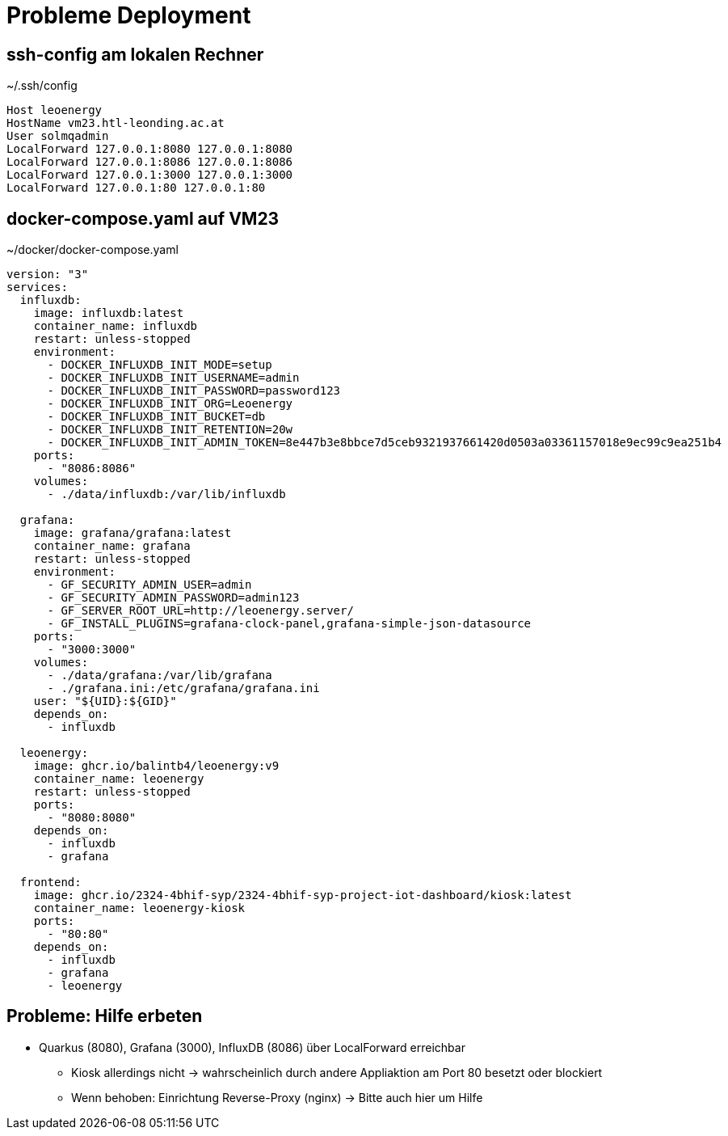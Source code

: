 = Probleme Deployment

== ssh-config am lokalen Rechner

.~/.ssh/config
[source]
----
Host leoenergy
HostName vm23.htl-leonding.ac.at
User solmqadmin
LocalForward 127.0.0.1:8080 127.0.0.1:8080
LocalForward 127.0.0.1:8086 127.0.0.1:8086
LocalForward 127.0.0.1:3000 127.0.0.1:3000
LocalForward 127.0.0.1:80 127.0.0.1:80
----

== docker-compose.yaml auf VM23

.~/docker/docker-compose.yaml
[source,yaml]
----
version: "3"
services:
  influxdb:
    image: influxdb:latest
    container_name: influxdb
    restart: unless-stopped
    environment:
      - DOCKER_INFLUXDB_INIT_MODE=setup
      - DOCKER_INFLUXDB_INIT_USERNAME=admin
      - DOCKER_INFLUXDB_INIT_PASSWORD=password123
      - DOCKER_INFLUXDB_INIT_ORG=Leoenergy
      - DOCKER_INFLUXDB_INIT_BUCKET=db
      - DOCKER_INFLUXDB_INIT_RETENTION=20w
      - DOCKER_INFLUXDB_INIT_ADMIN_TOKEN=8e447b3e8bbce7d5ceb9321937661420d0503a03361157018e9ec99c9ea251b4
    ports:
      - "8086:8086"
    volumes:
      - ./data/influxdb:/var/lib/influxdb

  grafana:
    image: grafana/grafana:latest
    container_name: grafana
    restart: unless-stopped
    environment:
      - GF_SECURITY_ADMIN_USER=admin
      - GF_SECURITY_ADMIN_PASSWORD=admin123
      - GF_SERVER_ROOT_URL=http://leoenergy.server/
      - GF_INSTALL_PLUGINS=grafana-clock-panel,grafana-simple-json-datasource
    ports:
      - "3000:3000"
    volumes:
      - ./data/grafana:/var/lib/grafana
      - ./grafana.ini:/etc/grafana/grafana.ini
    user: "${UID}:${GID}"
    depends_on:
      - influxdb

  leoenergy:
    image: ghcr.io/balintb4/leoenergy:v9
    container_name: leoenergy
    restart: unless-stopped
    ports:
      - "8080:8080"
    depends_on:
      - influxdb
      - grafana

  frontend:
    image: ghcr.io/2324-4bhif-syp/2324-4bhif-syp-project-iot-dashboard/kiosk:latest
    container_name: leoenergy-kiosk
    ports:
      - "80:80"
    depends_on:
      - influxdb
      - grafana
      - leoenergy
----

== Probleme: Hilfe erbeten

* Quarkus (8080), Grafana (3000), InfluxDB (8086) über LocalForward erreichbar
** Kiosk allerdings nicht -> wahrscheinlich durch andere Appliaktion am Port 80 besetzt oder blockiert
** Wenn behoben: Einrichtung Reverse-Proxy (nginx) -> Bitte auch hier um Hilfe